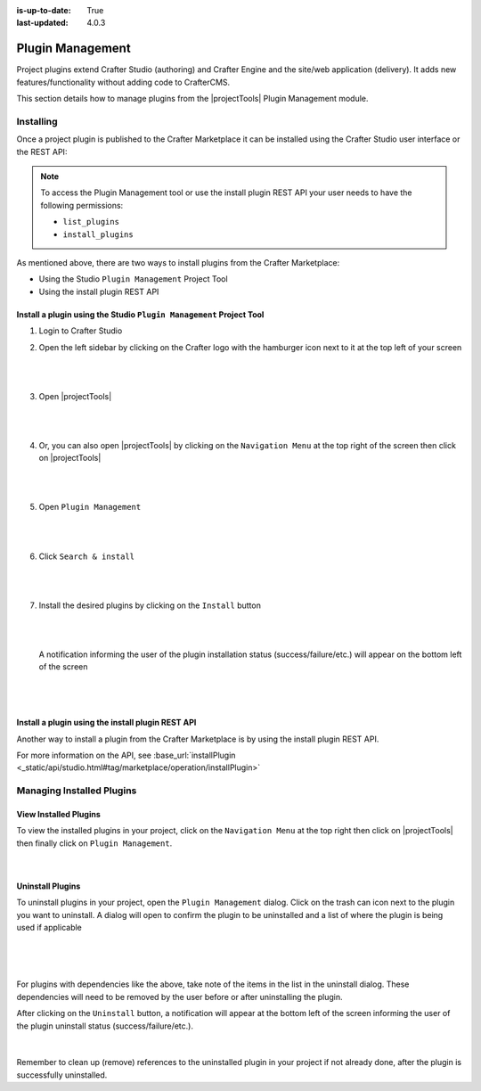 :is-up-to-date: True
:last-updated: 4.0.3

.. index:: Plugin Management

.. _plugin-management:

=================
Plugin Management
=================
Project plugins extend Crafter Studio (authoring) and Crafter Engine and the site/web application (delivery). It adds new features/functionality without adding code to CrafterCMS.

This section details how to manage plugins from the |projectTools| Plugin Management module.

----------
Installing
----------
Once a project plugin is published to the Crafter Marketplace it can be installed using the Crafter Studio user interface
or the REST API:

.. note::
    To access the Plugin Management tool or use the install plugin REST API your user needs to have the following
    permissions:

    - ``list_plugins``
    - ``install_plugins``

As mentioned above, there are two ways to install plugins from the Crafter Marketplace:

* Using the Studio ``Plugin Management`` Project Tool
* Using the install plugin REST API

^^^^^^^^^^^^^^^^^^^^^^^^^^^^^^^^^^^^^^^^^^^^^^^^^^^^^^^^^^^^^^^^^^^^
Install a plugin using the Studio ``Plugin Management`` Project Tool
^^^^^^^^^^^^^^^^^^^^^^^^^^^^^^^^^^^^^^^^^^^^^^^^^^^^^^^^^^^^^^^^^^^^
#. Login to Crafter Studio
#. Open the left sidebar by clicking on the Crafter logo with the hamburger icon next to it at the top left of your screen

   .. figure:: /_static/images/developer/plugins/project-plugins/plugins-sidebar.webp
      :align: center
      :alt: Crafter Studio open the sidebar
      :width: 80%

   |
   |

#. Open |projectTools|

   .. figure:: /_static/images/developer/plugins/project-plugins/plugins-project-tools.webp
      :align: center
      :alt: Crafter Studio Project Tools
      :width: 80%

   |
   |

#. Or, you can also open |projectTools| by clicking on the ``Navigation Menu`` at the top right of the screen then click on |projectTools|

   .. figure:: /_static/images/developer/plugins/project-plugins/plugins-open-project-tools.webp
      :align: center
      :alt: Crafter Studio Open Project Tools
      :width: 80%

   |
   |

#. Open ``Plugin Management``

   .. figure:: /_static/images/developer/plugins/project-plugins/plugins-management.webp
      :align: center
      :alt: Crafter Studio Plugin Management
      :width: 80%

   |
   |

#. Click ``Search & install``

   .. figure:: /_static/images/developer/plugins/project-plugins/plugins-search.webp
      :align: center
      :alt: Crafter Studio Search Plugins
      :width: 80%

   |
   |

#. Install the desired plugins by clicking on the ``Install`` button

   .. figure:: /_static/images/developer/plugins/project-plugins/plugins-install.webp
      :align: center
      :alt: Crafter Studio Install Plugins
      :width: 80%

   |
   |

   A notification informing the user of the plugin installation status (success/failure/etc.) will appear on the bottom left of the screen

   .. figure:: /_static/images/developer/plugins/project-plugins/plugins-snackbar.webp
      :align: center
      :width: 80%
      :alt: Crafter Studio Install Plugins Successful

   |
   |

^^^^^^^^^^^^^^^^^^^^^^^^^^^^^^^^^^^^^^^^^^^^^^^^^^
Install a plugin using the install plugin REST API
^^^^^^^^^^^^^^^^^^^^^^^^^^^^^^^^^^^^^^^^^^^^^^^^^^
Another way to install a plugin from the Crafter Marketplace is by using the install plugin REST API.

For more information on the API, see :base_url:`installPlugin <_static/api/studio.html#tag/marketplace/operation/installPlugin>`


--------------------------
Managing Installed Plugins
--------------------------
^^^^^^^^^^^^^^^^^^^^^^
View Installed Plugins
^^^^^^^^^^^^^^^^^^^^^^
To view the installed plugins in your project, click on the ``Navigation Menu`` at the top right then click on |projectTools| then finally click on ``Plugin Management``.

.. figure:: /_static/images/developer/plugins/project-plugins/plugins-installed.webp
   :align: center
   :alt: Crafter Studio Installed Plugins
   :width: 80%

|

^^^^^^^^^^^^^^^^^
Uninstall Plugins
^^^^^^^^^^^^^^^^^
To uninstall plugins in your project, open the ``Plugin Management`` dialog. Click on the trash can icon next to the plugin you want to uninstall. A dialog will open to confirm the plugin to be uninstalled and a list of where the plugin is being used if applicable

.. figure:: /_static/images/developer/plugins/project-plugins/plugin-uninstall-no-deps.webp
   :align: center
   :alt: Crafter Studio Uninstall Plugin Dialog No Dependencies
   :width: 80%

|

.. figure:: /_static/images/developer/plugins/project-plugins/plugins-uninstall.webp
   :align: center
   :alt: Crafter Studio Uninstall Plugin Dialog with Dependencies
   :width: 80%

|

For plugins with dependencies like the above, take note of the items in the list in the uninstall dialog. These dependencies will need to be removed by the user before or after uninstalling the plugin.

After clicking on the ``Uninstall`` button, a notification will appear at the bottom left of the screen informing the user of the plugin uninstall status (success/failure/etc.).

.. figure:: /_static/images/developer/plugins/project-plugins/plugins-snackbar-uninstalled.webp
   :align: center
   :alt: Crafter Studio Uninstall Plugin Dialog No Dependencies
   :width: 80%

|

Remember to clean up (remove) references to the uninstalled plugin in your project if not already done, after the plugin is successfully uninstalled.